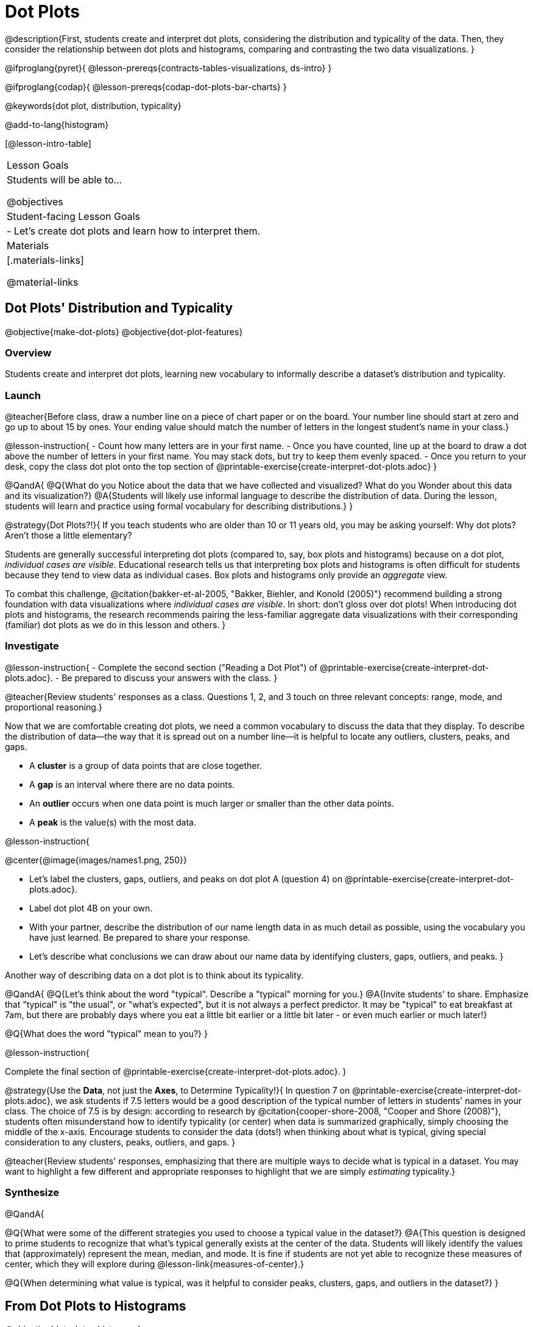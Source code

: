 = Dot Plots

@description{First, students create and interpret dot plots, considering the distribution and typicality of the data. Then, they consider the relationship between dot plots and histograms, comparing and contrasting the two data visualizations. }

@ifproglang{pyret}{
@lesson-prereqs{contracts-tables-visualizations, ds-intro}
}

@ifproglang{codap}{
@lesson-prereqs{codap-dot-plots-bar-charts}
}

@keywords{dot plot, distribution, typicality}

@add-to-lang{histogram}

[@lesson-intro-table]
|===
| Lesson Goals
| Students will be able to...

@objectives


| Student-facing Lesson Goals
|

- Let's create dot plots and learn how to interpret them.

| Materials
|[.materials-links]

@material-links


|===


== Dot Plots' Distribution and Typicality

@objective{make-dot-plots}
@objective{dot-plot-features}

=== Overview

Students create and interpret dot plots, learning new vocabulary to informally describe a dataset's distribution and typicality.

=== Launch

@teacher{Before class, draw a number line on a piece of chart paper or on the board. Your number line should start at zero and go up to about 15 by ones. Your ending value should match the number of letters in the longest student's name in your class.}

@lesson-instruction{
- Count how many letters are in your first name.
- Once you have counted, line up at the board to draw a dot above the number of letters in your first name. You may stack dots, but try to keep them evenly spaced.
- Once you return to your desk, copy the class dot plot onto the top section of @printable-exercise{create-interpret-dot-plots.adoc}
}

@QandA{
@Q{What do you Notice about the data that we have collected and visualized? What do you Wonder about this data and its visualization?}
@A{Students will likely use informal language to describe the distribution of data. During the lesson, students will learn and practice using formal vocabulary for describing distributions.}
}

@strategy{Dot Plots?!}{
If you teach students who are older than 10 or 11 years old, you may be asking yourself: Why dot plots? Aren't those a little elementary?

Students are generally successful interpreting dot plots (compared to, say, box plots and histograms) because on a dot plot, _individual cases are visible_. Educational research tells us that interpreting box plots and histograms is often difficult for students because they tend to view data as individual cases. Box plots and histograms only provide an _aggregate_ view.

To combat this challenge, @citation{bakker-et-al-2005, "Bakker, Biehler, and Konold (2005)"} recommend building a strong foundation with data visualizations where _individual cases are visible_. In short: don't gloss over dot plots! When introducing dot plots and histograms, the research recommends pairing the less-familiar aggregate data visualizations with their corresponding (familiar) dot plots as we do in this lesson and others.
}

=== Investigate

@lesson-instruction{
- Complete the second section ("Reading a Dot Plot") of @printable-exercise{create-interpret-dot-plots.adoc}.
- Be prepared to discuss your answers with the class.
}

@teacher{Review students' responses as a class. Questions 1, 2, and 3 touch on three relevant concepts: range, mode, and proportional reasoning.}

Now that we are comfortable creating dot plots, we need a common vocabulary to discuss the data that they display. To describe the distribution of data--the way that it is spread out on a number line--it is helpful to locate any outliers, clusters, peaks, and gaps.

- A *cluster* is a group of data points that are close together.
- A *gap* is an interval where there are no data points.
- An *outlier* occurs when one data point is much larger or smaller than the other data points.
- A *peak* is the value(s) with the most data.

@lesson-instruction{

@center{@image{images/names1.png, 250}}

- Let's label the clusters, gaps, outliers, and peaks on dot plot A (question 4) on @printable-exercise{create-interpret-dot-plots.adoc}.
- Label dot plot 4B on your own.
- With your partner, describe the distribution of our name length data in as much detail as possible, using the vocabulary you have just learned. Be prepared to share your response.
- Let's describe what conclusions we can draw about our name data by identifying clusters, gaps, outliers, and peaks.
}


Another way of describing data on a dot plot is to think about its typicality.

@QandA{
@Q{Let's think about the word "typical". Describe a "typical" morning for you.}
@A{Invite students' to share. Emphasize that "typical" is "the usual", or "what's expected", but it is not always a perfect predictor. It may be "typical" to eat breakfast at 7am, but there are probably days where you eat a little bit earlier or a little bit later - or even much earlier or much later!}

@Q{What does the word "typical" mean to you?}
}

@lesson-instruction{

Complete the final section of @printable-exercise{create-interpret-dot-plots.adoc}.
}

@strategy{Use the *Data*, not just the *Axes*, to Determine Typicality!}{
In question 7 on @printable-exercise{create-interpret-dot-plots.adoc}, we ask students if 7.5 letters would be a good description of the typical number of letters in students' names in your class. The choice of 7.5 is by design: according to research by @citation{cooper-shore-2008, "Cooper and Shore (2008)"}, students often misunderstand how to identify typicality (or center) when data is summarized graphically, simply choosing the middle of the x-axis. Encourage students to consider the data (dots!) when thinking about what is typical, giving special consideration to any clusters, peaks, outliers, and gaps.
}


@teacher{Review students' responses, emphasizing that there are multiple ways to decide what is typical in a dataset. You may want to highlight a few different and appropriate responses to highlight that we are simply _estimating_ typicality.}


=== Synthesize

@QandA{

@Q{What were some of the different strategies you used to choose a typical value in the dataset?}
@A{This question is designed to prime students to recognize that what's typical generally exists at the center of the data. Students will likely identify the values that (approximately) represent the mean, median, and mode. It is fine if students are not yet able to recognize these measures of center, which they will explore during @lesson-link{measures-of-center}.}

@Q{When determining what value is typical, was it helpful to consider peaks, clusters, gaps, and outliers in the dataset?}
}




== From Dot Plots to Histograms

@objective{dot-plot-v-histogram}

=== Overview

Students learn about histograms, considering how they are both similar to and different from dot plots.


=== Launch

A histogram is another data visualization commonly used to display quantitative data. Let's explore the ways that histograms are similar to and different from dot plots.


@QandA{
@Q{What do you Notice about the dot plot (left) and the histogram (right), which both display the same quantitative dataset (distribution of pounds in the shelter)?}
@A{Possible responses: the histogram has bars that are touching; I can see that the gaps and peaks are in the same place; I can't see individual data points.}

@Q{What do you Wonder about the dot plot and histogram?}
@A{Possible responses: Why do we need two displays that are so similar? How do I read and interpret a histogram? What are histograms useful for?}

[cols="^.^8a,^.^1,^.^8a", frame="none", grid="none"]
|===

| @image{images/dot-plot-pounds.png, 400}  | | @image{images/pounds.png, 350}

|===

}


=== Investigate

Now, let's think more deeply about the sort of information that dot plots and histograms provide us.


@lesson-instruction{
- Turn to @printable-exercise{compare-dot-plots-histograms.adoc}. At the top of the page, there is a dot plot on the left and a histogram on the right.
- First: Use *only the dot plot* to answer the questions. Record your responses in the *middle* column of the table. If there is a question that you *cannot* answer, put an X.
}


Next, we'll use a histogram to answer the same questions.

@QandA{
@Q{Given that this is your first time interpreting a histogram: What questions do you have about reading a histogram?}

@A{Possible questions include:
- *How is this different from a bar chart?* Histograms show the distribution of quantitative data, not categorical. Histograms' bars cannot be reordered, as they allow us to see the shape of a dataset. We can reorder bars in a bar chart.
- *Are the values on the tick marks included in the bar?* On a histogram, each bar _includes_ the left-end value but not the right-end value.}
- *How was the size of the intervals (bins) determined?* We will explore this in a different lesson; bin size varies depending on the data being displayed.
}

@lesson-instruction{
- Return to @printable-exercise{compare-dot-plots-histograms.adoc}.
- Use *only the histogram* to answer the same set of questions. Record your responses in the *right-hand* column of the table. If there is a question that you cannot answer, put an X.
- Respond to the questions in the Reflection section.
}

@teacher{Invite students to share their responses, emphasizing the important idea that histograms display aggregate information rather than individual cases.}

@strategy{Histograms Don't Display Individual Data Points!}{

Dot plots and histograms have a lot in common... so why is interpreting histograms a challenge for many students?

According to research conducted by @citation{bakker-et-al-2005, "Bakker, Biehler, and Konold (2005)"}, students are inclined to view data as _individual cases_. Histograms, however, display _aggregate information_.

How do we prevent this misconception? The authors have two recommendations:

- Spend ample time learning about data visualizations _where individual cases are visible_ to establish a solid foundation.
- When aggregate plots *are* introduced, pair them with representations that allow students to see individual cases.

}

Lets think more deeply about dot plots and histograms, two data visualizations of both the frequency and distribution of quantitative data.

@lesson-instruction{
- Complete @printable-exercise{match-dot-plots-histograms.adoc}.
- What was your strategy for matching dot plots and histograms?
}



=== Synthesize


@QandA{

@Q{How are the two displays alike?}
@A{They both display the frequency and distribution of quantitative data. They both show the total number of values.}

@Q{How are the two displays different?}
@A{We can see individual points on the dot plot, but on the histogram, we just get a collective overview of the data. There is no way to single out one particular animal's weight on the histogram.}

@Q{When might a histogram be more useful than a dot plot? When might a dot plot be more useful than a histogram?}
@A{If we have a large dataset and we want to get a collective overview of the data, a histogram would be more useful. If we need to look at individual data points in a smaller dataset, we should use a dot plot.}

}
